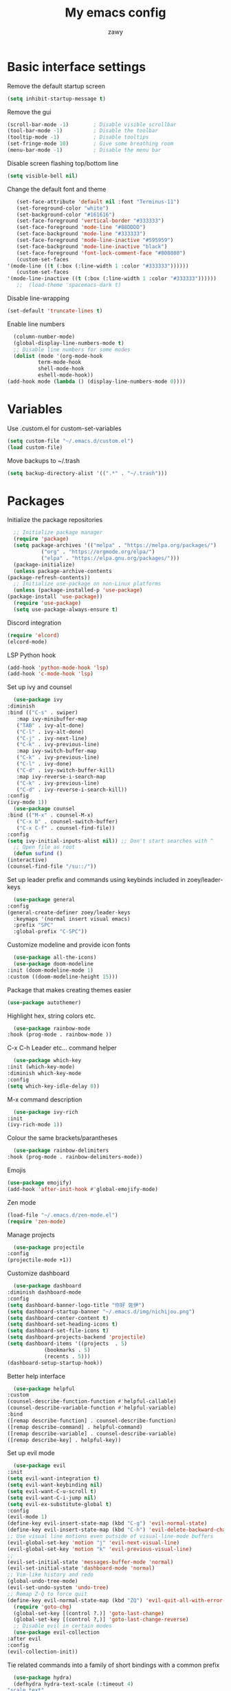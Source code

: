 #+STARTUP: overview
#+title:My emacs config
#+author:zawy


* Basic interface settings

**** Remove the default startup screen
     #+BEGIN_SRC emacs-lisp
       (setq inhibit-startup-message t)
     #+END_SRC

**** Remove the gui
     #+BEGIN_SRC emacs-lisp
       (scroll-bar-mode -1)        ; Disable visible scrollbar
       (tool-bar-mode -1)          ; Disable the toolbar
       (tooltip-mode -1)           ; Disable tooltips
       (set-fringe-mode 10)        ; Give some breathing room
       (menu-bar-mode -1)          ; Disable the menu bar
     #+END_SRC

**** Disable screen flashing top/bottom line
     #+BEGIN_SRC emacs-lisp
       (setq visible-bell nil)
     #+END_SRC

**** Change the default font and theme
     #+BEGIN_SRC emacs-lisp
       (set-face-attribute 'default nil :font "Terminus-11")
       (set-foreground-color "white")
       (set-background-color "#161616")
       (set-face-foreground 'vertical-border "#333333")
       (set-face-foreground 'mode-line "#88DDDD")
       (set-face-background 'mode-line "#333333")
       (set-face-foreground 'mode-line-inactive "#595959")
       (set-face-background 'mode-line-inactive "black")
       (set-face-foreground 'font-lock-comment-face "#808080")
       (custom-set-faces
	'(mode-line ((t (:box (:line-width 1 :color "#333333"))))))
       (custom-set-faces
	'(mode-line-inactive ((t (:box (:line-width 1 :color "#333333"))))))
       ;;  (load-theme 'spacemacs-dark t)
     #+END_SRC

**** Disable line-wrapping
     #+BEGIN_SRC emacs-lisp
       (set-default 'truncate-lines t)
     #+END_SRC

**** Enable line numbers
     #+BEGIN_SRC emacs-lisp
       (column-number-mode)
       (global-display-line-numbers-mode t)
       ;; Disable line numbers for some modes
       (dolist (mode '(org-mode-hook
		       term-mode-hook
		       shell-mode-hook
		       eshell-mode-hook))
	 (add-hook mode (lambda () (display-line-numbers-mode 0))))
     #+END_SRC


* Variables

**** Use .custom.el for custom-set-variables
     #+BEGIN_SRC emacs-lisp
       (setq custom-file "~/.emacs.d/custom.el")
       (load custom-file)
     #+END_SRC

**** Move backups to ~/.trash
     #+BEGIN_SRC emacs-lisp
       (setq backup-directory-alist '((".*" . "~/.trash")))
     #+END_SRC
     
     
* Packages

**** Initialize the package repositories
     #+BEGIN_SRC emacs-lisp
       ;; Initialize package manager
       (require 'package)
       (setq package-archives '(("melpa" . "https://melpa.org/packages/")
				("org" . "https://orgmode.org/elpa/")
				("elpa" . "https://elpa.gnu.org/packages/")))
       (package-initialize)
       (unless package-archive-contents
	 (package-refresh-contents))
       ;; Initialize use-package on non-Linux platforms
       (unless (package-installed-p 'use-package)
	 (package-install 'use-package))
       (require 'use-package)
       (setq use-package-always-ensure t)
     #+END_SRC

**** Discord integration
     #+BEGIN_SRC emacs-lisp
       (require 'elcord)
       (elcord-mode)
     #+END_SRC

**** LSP Python hook
     #+BEGIN_SRC emacs-lisp
       (add-hook 'python-mode-hook 'lsp)
       (add-hook 'c-mode-hook 'lsp)
     #+END_SRC

**** Set up ivy and counsel
     #+BEGIN_SRC emacs-lisp
       (use-package ivy
	 :diminish
	 :bind (("C-s" . swiper)
		:map ivy-minibuffer-map
		("TAB" . ivy-alt-done)
		("C-l" . ivy-alt-done)
		("C-j" . ivy-next-line)
		("C-k" . ivy-previous-line)
		:map ivy-switch-buffer-map
		("C-k" . ivy-previous-line)
		("C-l" . ivy-done)
		("C-d" . ivy-switch-buffer-kill)
		:map ivy-reverse-i-search-map
		("C-k" . ivy-previous-line)
		("C-d" . ivy-reverse-i-search-kill))
	 :config
	 (ivy-mode 1))
       (use-package counsel
	 :bind (("M-x" . counsel-M-x)
		("C-x b" . counsel-switch-buffer)
		("C-x C-f" . counsel-find-file))
	 :config
	 (setq ivy-initial-inputs-alist nil)) ;; Don't start searches with ^
       ;; Open file as root
       (defun sufind ()
	 (interactive)
	 (counsel-find-file "/su::/"))
     #+END_SRC

**** Set up leader prefix and commands using keybinds included in zoey/leader-keys
     #+BEGIN_SRC emacs-lisp
       (use-package general
	 :config
	 (general-create-definer zoey/leader-keys
	   :keymaps '(normal insert visual emacs)
	   :prefix "SPC"
	   :global-prefix "C-SPC"))
     #+END_SRC


**** Customize modeline and provide icon fonts
     #+BEGIN_SRC emacs-lisp
       (use-package all-the-icons)
       (use-package doom-modeline
	 :init (doom-modeline-mode 1)
	 :custom ((doom-modeline-height 15)))
     #+END_SRC

**** Package that makes creating themes easier
     #+BEGIN_SRC emacs-lisp
       (use-package autothemer)
     #+END_SRC

**** Highlight hex, string colors etc.
     #+BEGIN_SRC emacs-lisp
       (use-package rainbow-mode
	 :hook (prog-mode . rainbow-mode ))
     #+END_SRC

**** C-x C-h Leader etc... command helper
     #+BEGIN_SRC emacs-lisp
       (use-package which-key
	 :init (which-key-mode)
	 :diminish which-key-mode
	 :config
	 (setq which-key-idle-delay 0))
     #+END_SRC

**** M-x command description
     #+BEGIN_SRC emacs-lisp
       (use-package ivy-rich
	 :init
	 (ivy-rich-mode 1))
     #+END_SRC

**** Colour the same brackets/parantheses
     #+BEGIN_SRC emacs-lisp
       (use-package rainbow-delimiters
	 :hook (prog-mode . rainbow-delimiters-mode))
     #+END_SRC

**** Emojis
     #+BEGIN_SRC emacs-lisp
       (use-package emojify)
       (add-hook 'after-init-hook #'global-emojify-mode)
     #+END_SRC

**** Zen mode
     #+BEGIN_SRC emacs-lisp
       (load-file "~/.emacs.d/zen-mode.el")
       (require 'zen-mode)
     #+END_SRC

**** Manage projects
     #+BEGIN_SRC emacs-lisp
       (use-package projectile
	 :config
	 (projectile-mode +1))
     #+END_SRC

**** Customize dashboard
     #+BEGIN_SRC emacs-lisp
       (use-package dashboard
	 :diminish dashboard-mode
	 :config
	 (setq dashboard-banner-logo-title "你好 佐伊")
	 (setq dashboard-startup-banner "~/.emacs.d/img/nichijou.png")
	 (setq dashboard-center-content t)
	 (setq dashboard-set-heading-icons t)
	 (setq dashboard-set-file-icons t)
	 (setq dashboard-projects-backend 'projectile)
	 (setq dashboard-items '((projects  . 5)
				 (bookmarks . 5)
				 (recents . 5)))
	 (dashboard-setup-startup-hook))
     #+END_SRC

**** Better help interface
     #+BEGIN_SRC emacs-lisp
       (use-package helpful
	 :custom
	 (counsel-describe-function-function #'helpful-callable)
	 (counsel-describe-variable-function #'helpful-variable)
	 :bind
	 ([remap describe-function] . counsel-describe-function)
	 ([remap describe-command] . helpful-command)
	 ([remap describe-variable] . counsel-describe-variable)
	 ([remap describe-key] . helpful-key))
     #+END_SRC

**** Set up evil mode
     #+BEGIN_SRC emacs-lisp
       (use-package evil
	 :init
	 (setq evil-want-integration t)
	 (setq evil-want-keybinding nil)
	 (setq evil-want-C-u-scroll t)
	 (setq evil-want-C-i-jump nil)
	 (setq evil-ex-substitute-global t)
	 :config
	 (evil-mode 1)
	 (define-key evil-insert-state-map (kbd "C-g") 'evil-normal-state)
	 (define-key evil-insert-state-map (kbd "C-h") 'evil-delete-backward-char-and-join)
	 ;; Use visual line motions even outside of visual-line-mode buffers
	 (evil-global-set-key 'motion "j" 'evil-next-visual-line)
	 (evil-global-set-key 'motion "k" 'evil-previous-visual-line)
	 ;;
	 (evil-set-initial-state 'messages-buffer-mode 'normal)
	 (evil-set-initial-state 'dashboard-mode 'normal)
	 ;; Vim-like history and redo
	 (global-undo-tree-mode)
	 (evil-set-undo-system 'undo-tree)
	 ;; Remap Z-Q to force quit
	 (define-key evil-normal-state-map (kbd "ZQ") 'evil-quit-all-with-error-code))
       (require 'goto-chg)
       (global-set-key [(control ?.)] 'goto-last-change)
       (global-set-key [(control ?,)] 'goto-last-change-reverse)
       ;; Disable evil in certain modes
       (use-package evil-collection
	 :after evil
	 :config
	 (evil-collection-init))
     #+END_SRC

**** Tie related commands into a family of short bindings with a common prefix
     #+BEGIN_SRC emacs-lisp
       (use-package hydra)
       (defhydra hydra-text-scale (:timeout 4)
	 "scale text"
	 ("j" text-scale-increase "in")
	 ("k" text-scale-decrease "out")
	 ("q" nil "finished" :exit t))
       (defhydra hydra-move-window (:timeout 4)
	 "move window"
	 ("h" evil-window-decrease-width "left")
	 ("l" evil-window-increase-width "right")
	 ("q" nil "quit" :exit t))
     #+END_SRC


* Keybinds

**** Make ESC quit prompts
     #+BEGIN_SRC emacs-lisp
       (global-set-key (kbd "<escape>") 'keyboard-escape-quit)
     #+END_SRC

**** Ex-mode search body needed in leader functions (see next step)
     #+BEGIN_SRC emacs-lisp
       (defun subs ()
	 (interactive)
	 (evil-ex "%s//"))
     #+END_SRC

**** Leader key functions
     #+BEGIN_SRC emacs-lisp
       (zoey/leader-keys
	 "b"   '(:ignore t :which-key "buffer")
	 "bk"  '(:ignore t :which-key "kill buffer")
	 "f"   '(:ignore t :which-key "file")
	 "h"   '(:ignore t :which-key "help")
	 "t"   '(:ignore t :which-key "toggles")
	 "s"   '(subs :which-key "substitute")
	 "e"   '(xref-find-definitions :which-key "jump to def")
	 "q"   '(xref-pop-marker-stack :which-key "go back")
	 "tt"  '(counsel-load-theme :which-key "choose theme")
	 "ts"  '(hydra-text-scale/body :which-key "scale text")
	 "te"  '(global-emojify-mode :which-key "toggle emojis")
	 "td"  '(elcord-mode :which-key "toggle elcord")
	 "tm"  '(hydra-move-window/body :which-key "move window")
	 "tz"  '(zen-mode :which-key "toggle zen-mode")
	 "hf"  '(describe-function :which-key "describe function")
	 "hk"  '(describe-key :which-key "describe key")
	 "hp"  '(describe-package :which-key "describe package")
	 "fn"  '(make-empty-file :which-key "create file")
	 "fe"  '(counsel-find-file :which-key "edit file")
	 "fr"  '(sufind :which-key "open as root")
	 "be"  '(eval-buffer :which-key "eval buffer")
	 "br"  '(revert-buffer :which-key "revert buffer")
	 "bs"  '(counsel-switch-buffer :which-key "switch buffer")
	 "bw"  '(save-buffer :which-key "buffer write")
	 "bkc" '(kill-current-buffer :which-key "kill current buffer")
	 "bks" '(kill-buffer :which-key "kill a buffer"))
     #+END_SRC
